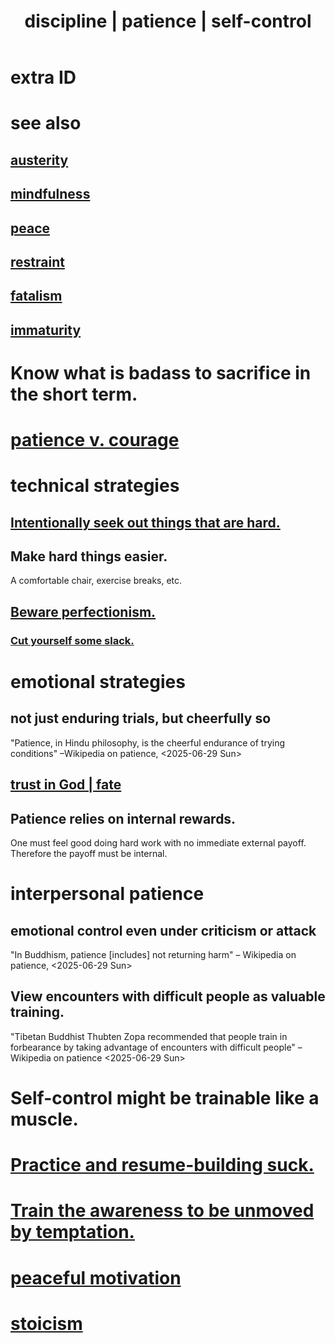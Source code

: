 :PROPERTIES:
:ID:       262826ac-648b-40a6-b0b5-0644ef17a3a8
:ROAM_ALIASES: patience discipline self-control
:END:
#+title: discipline | patience | self-control
* extra ID
:PROPERTIES:
:ID:       d7d8d66e-24b4-4f53-aa98-0d6707b26254
:END:
* see also
** [[id:ee0e7d70-20c9-4af2-8e01-c8e03255c8d8][austerity]]
** [[id:9ec55e32-f974-479e-8295-7d9e30156684][mindfulness]]
** [[id:6e44fba3-c51d-430c-81ac-bd91e8db773b][peace]]
** [[id:34e03fd6-963b-451c-85c8-b8063518e597][restraint]]
** [[id:f1a5c61e-6aa2-4a74-9113-2404c8d6f674][fatalism]]
** [[id:31b4c38c-5885-4895-ae33-85cb4fb93b86][immaturity]]
* Know what is badass to sacrifice in the short term.
  :PROPERTIES:
  :ID:       9395f417-7e64-461f-ac7e-f7a95ce8d683
  :END:
* [[id:5801add6-9aaf-4f60-9354-f4aadfa5e7d2][patience v. courage]]
* technical strategies
** [[id:e0a738a1-6bcc-4995-9c58-472f85432140][Intentionally seek out things that are hard.]]
** Make hard things easier.
   A comfortable chair, exercise breaks, etc.
** [[id:d59f21b1-2b7d-40e7-8f98-739c366b8280][Beware perfectionism.]]
*** [[id:5f213eb6-8631-4c84-83fa-77a94f8a1fc2][Cut yourself some slack.]]
* emotional strategies
** not just enduring trials, but cheerfully so
   "Patience, in Hindu philosophy, is the cheerful endurance of trying conditions"
   --Wikipedia on patience, <2025-06-29 Sun>
** [[id:cd9ea78e-bc53-426e-9011-70a5d8d1ccde][trust in God | fate]]
** Patience relies on internal rewards.
   One must feel good doing hard work with no immediate external payoff.
   Therefore the payoff must be internal.
* interpersonal patience
** emotional control even under criticism or attack
   "In Buddhism, patience [includes] not returning harm"
   -- Wikipedia on patience, <2025-06-29 Sun>
** View encounters with difficult people as valuable training.
   "Tibetan Buddhist Thubten Zopa recommended that people train in forbearance by taking advantage of encounters with difficult people"
   -- Wikipedia on patience <2025-06-29 Sun>
* Self-control might be trainable like a muscle.
* [[id:5a49b82d-9b09-4f5a-ae80-6c6595d46ae1][Practice and resume-building suck.]]
* [[id:bb4d7add-0f2d-4367-89da-429dbf550a8b][Train the awareness to be unmoved by temptation.]]
* [[id:c2decf8f-87a5-41e0-86c6-a5633566acc6][peaceful motivation]]
* [[id:7aef35f2-43a8-4376-b31a-379da833254e][stoicism]]
